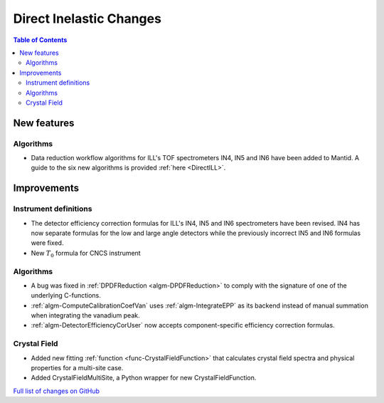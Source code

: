 ========================
Direct Inelastic Changes
========================

.. contents:: Table of Contents
   :local:

New features
------------

Algorithms
##########

- Data reduction workflow algorithms for ILL's TOF spectrometers IN4, IN5 and IN6 have been added to Mantid. A guide to the six new algorithms is provided :ref:`here <DirectILL>`.

Improvements
------------

Instrument definitions
######################

- The detector efficiency correction formulas for ILL's IN4, IN5 and IN6 spectrometers have been revised. IN4 has now separate formulas for the low and large angle detectors while the previously incorrect IN5 and IN6 formulas were fixed.
- New :math:`T_0`  formula for CNCS instrument

Algorithms
##########

- A bug was fixed in :ref:`DPDFReduction <algm-DPDFReduction>` to comply with the signature of one of the underlying C-functions.
- :ref:`algm-ComputeCalibrationCoefVan` uses :ref:`algm-IntegrateEPP` as its backend instead of manual summation when integrating the vanadium peak.
- :ref:`algm-DetectorEfficiencyCorUser` now accepts component-specific efficiency correction formulas.

Crystal Field
#############

- Added new fitting :ref:`function <func-CrystalFieldFunction>` that calculates crystal field spectra and physical properties for a multi-site case.
- Added CrystalFieldMultiSite, a Python wrapper for new CrystalFieldFunction.

`Full list of changes on GitHub <http://github.com/mantidproject/mantid/pulls?q=is%3Apr+milestone%3A%22Release+3.11%22+is%3Amerged+label%3A%22Component%3A+Direct+Inelastic%22>`_
